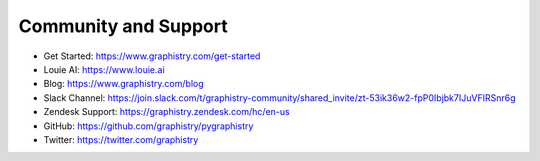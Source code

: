 .. _support:

Community and Support
=====================

- Get Started: https://www.graphistry.com/get-started
- Louie AI: https://www.louie.ai
- Blog: https://www.graphistry.com/blog
- Slack Channel: https://join.slack.com/t/graphistry-community/shared_invite/zt-53ik36w2-fpP0Ibjbk7IJuVFIRSnr6g
- Zendesk Support: https://graphistry.zendesk.com/hc/en-us
- GitHub: https://github.com/graphistry/pygraphistry
- Twitter: https://twitter.com/graphistry
